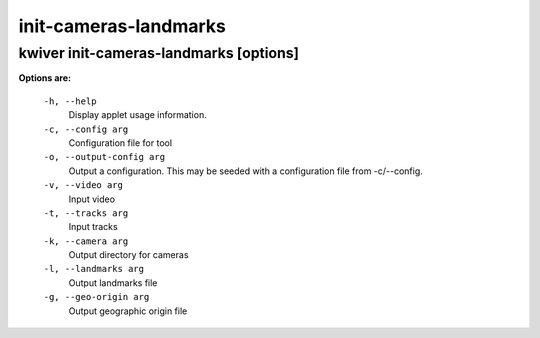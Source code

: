 ======================
init-cameras-landmarks
======================

kwiver init-cameras-landmarks       [options]
--------------------------------------

**Options are:**

  ``-h, --help``
    Display applet usage information.

  ``-c, --config arg``
    Configuration file for tool

  ``-o, --output-config arg``
    Output a configuration. This may be seeded with a configuration file from -c/--config.

  ``-v, --video arg``
    Input video

  ``-t, --tracks arg``
    Input tracks

  ``-k, --camera arg``
    Output directory for cameras

  ``-l, --landmarks arg``
    Output landmarks file

  ``-g, --geo-origin arg``
    Output geographic origin file
